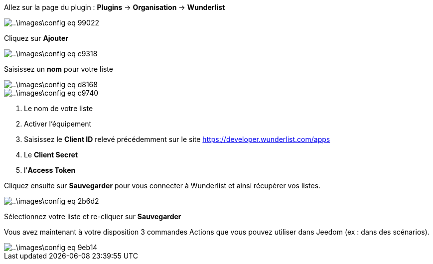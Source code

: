 Allez sur la page du plugin : *Plugins* -> *Organisation* -> *Wunderlist*

image::..\images\config-eq-99022.png[]

Cliquez sur *Ajouter*

image::..\images\config-eq-c9318.png[]

Saisissez un *nom* pour votre liste

image::..\images\config-eq-d8168.png[]

image::..\images\config-eq-c9740.png[]

. Le nom de votre liste
. Activer l'équipement
. Saisissez le *Client ID* relevé précédemment sur le site https://developer.wunderlist.com/apps
. Le *Client Secret*
. l'*Access Token*

Cliquez ensuite sur *Sauvegarder* pour vous connecter à Wunderlist et ainsi récupérer vos listes.

image::..\images\config-eq-2b6d2.png[]

Sélectionnez votre liste et re-cliquer sur *Sauvegarder*

Vous avez maintenant à votre disposition 3 commandes Actions que vous pouvez utiliser dans Jeedom (ex : dans des scénarios).

image::..\images\config-eq-9eb14.png[]
